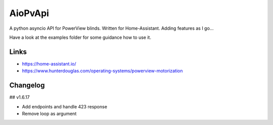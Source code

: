 AioPvApi
========

A python asyncio API for PowerView blinds.
Written for Home-Assistant. Adding features as I go...

Have a look at the examples folder for some guidance how to use it.

Links
-----
- https://home-assistant.io/
- https://www.hunterdouglas.com/operating-systems/powerview-motorization

Changelog
---------

## v1.6.17

- Add endpoints and handle 423 response
- Remove loop as argument

